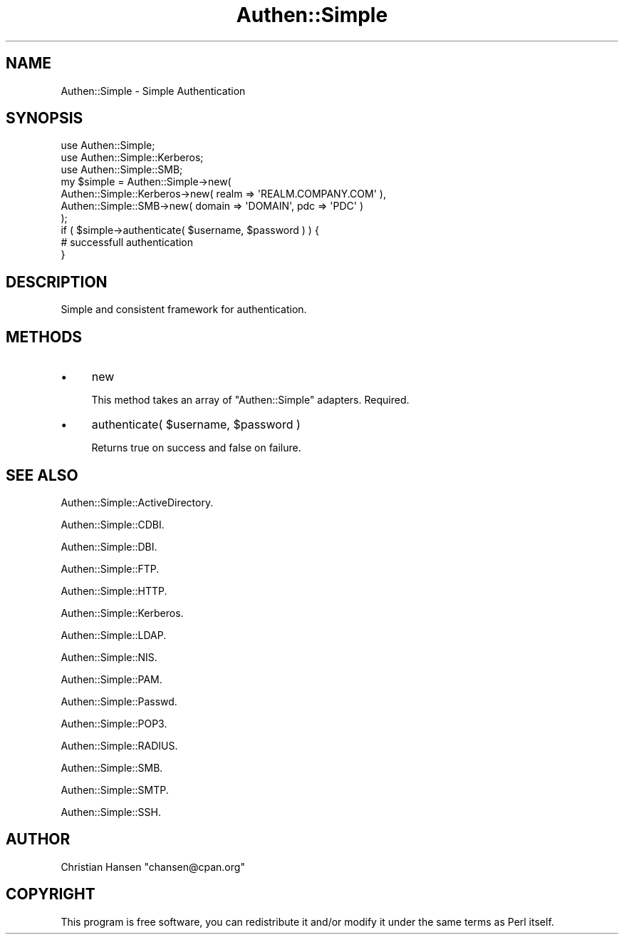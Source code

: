 .\" Automatically generated by Pod::Man 4.14 (Pod::Simple 3.40)
.\"
.\" Standard preamble:
.\" ========================================================================
.de Sp \" Vertical space (when we can't use .PP)
.if t .sp .5v
.if n .sp
..
.de Vb \" Begin verbatim text
.ft CW
.nf
.ne \\$1
..
.de Ve \" End verbatim text
.ft R
.fi
..
.\" Set up some character translations and predefined strings.  \*(-- will
.\" give an unbreakable dash, \*(PI will give pi, \*(L" will give a left
.\" double quote, and \*(R" will give a right double quote.  \*(C+ will
.\" give a nicer C++.  Capital omega is used to do unbreakable dashes and
.\" therefore won't be available.  \*(C` and \*(C' expand to `' in nroff,
.\" nothing in troff, for use with C<>.
.tr \(*W-
.ds C+ C\v'-.1v'\h'-1p'\s-2+\h'-1p'+\s0\v'.1v'\h'-1p'
.ie n \{\
.    ds -- \(*W-
.    ds PI pi
.    if (\n(.H=4u)&(1m=24u) .ds -- \(*W\h'-12u'\(*W\h'-12u'-\" diablo 10 pitch
.    if (\n(.H=4u)&(1m=20u) .ds -- \(*W\h'-12u'\(*W\h'-8u'-\"  diablo 12 pitch
.    ds L" ""
.    ds R" ""
.    ds C` ""
.    ds C' ""
'br\}
.el\{\
.    ds -- \|\(em\|
.    ds PI \(*p
.    ds L" ``
.    ds R" ''
.    ds C`
.    ds C'
'br\}
.\"
.\" Escape single quotes in literal strings from groff's Unicode transform.
.ie \n(.g .ds Aq \(aq
.el       .ds Aq '
.\"
.\" If the F register is >0, we'll generate index entries on stderr for
.\" titles (.TH), headers (.SH), subsections (.SS), items (.Ip), and index
.\" entries marked with X<> in POD.  Of course, you'll have to process the
.\" output yourself in some meaningful fashion.
.\"
.\" Avoid warning from groff about undefined register 'F'.
.de IX
..
.nr rF 0
.if \n(.g .if rF .nr rF 1
.if (\n(rF:(\n(.g==0)) \{\
.    if \nF \{\
.        de IX
.        tm Index:\\$1\t\\n%\t"\\$2"
..
.        if !\nF==2 \{\
.            nr % 0
.            nr F 2
.        \}
.    \}
.\}
.rr rF
.\" ========================================================================
.\"
.IX Title "Authen::Simple 3"
.TH Authen::Simple 3 "2012-04-19" "perl v5.32.0" "User Contributed Perl Documentation"
.\" For nroff, turn off justification.  Always turn off hyphenation; it makes
.\" way too many mistakes in technical documents.
.if n .ad l
.nh
.SH "NAME"
Authen::Simple \- Simple Authentication
.SH "SYNOPSIS"
.IX Header "SYNOPSIS"
.Vb 3
\&    use Authen::Simple;
\&    use Authen::Simple::Kerberos;
\&    use Authen::Simple::SMB;
\&
\&    my $simple = Authen::Simple\->new(
\&        Authen::Simple::Kerberos\->new( realm => \*(AqREALM.COMPANY.COM\*(Aq ),
\&        Authen::Simple::SMB\->new( domain => \*(AqDOMAIN\*(Aq, pdc => \*(AqPDC\*(Aq )
\&    );
\&    
\&    if ( $simple\->authenticate( $username, $password ) ) {
\&        # successfull authentication
\&    }
.Ve
.SH "DESCRIPTION"
.IX Header "DESCRIPTION"
Simple and consistent framework for authentication.
.SH "METHODS"
.IX Header "METHODS"
.IP "\(bu" 4
new
.Sp
This method takes an array of \f(CW\*(C`Authen::Simple\*(C'\fR adapters. Required.
.IP "\(bu" 4
authenticate( \f(CW$username\fR, \f(CW$password\fR )
.Sp
Returns true on success and false on failure.
.SH "SEE ALSO"
.IX Header "SEE ALSO"
Authen::Simple::ActiveDirectory.
.PP
Authen::Simple::CDBI.
.PP
Authen::Simple::DBI.
.PP
Authen::Simple::FTP.
.PP
Authen::Simple::HTTP.
.PP
Authen::Simple::Kerberos.
.PP
Authen::Simple::LDAP.
.PP
Authen::Simple::NIS.
.PP
Authen::Simple::PAM.
.PP
Authen::Simple::Passwd.
.PP
Authen::Simple::POP3.
.PP
Authen::Simple::RADIUS.
.PP
Authen::Simple::SMB.
.PP
Authen::Simple::SMTP.
.PP
Authen::Simple::SSH.
.SH "AUTHOR"
.IX Header "AUTHOR"
Christian Hansen \f(CW\*(C`chansen@cpan.org\*(C'\fR
.SH "COPYRIGHT"
.IX Header "COPYRIGHT"
This program is free software, you can redistribute it and/or modify 
it under the same terms as Perl itself.
